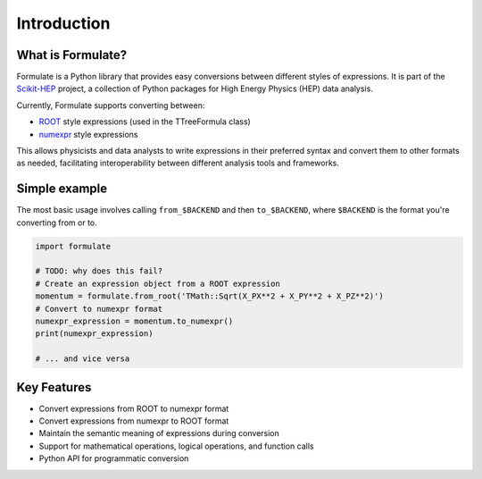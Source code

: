 Introduction
======================

What is Formulate?
-------------------------------

Formulate is a Python library that provides easy conversions between different styles of expressions. It is part of the `Scikit-HEP <https://scikit-hep.org/>`_ project, a collection of Python packages for High Energy Physics (HEP) data analysis.

Currently, Formulate supports converting between:

* `ROOT <https://root.cern.ch/doc/master/classTFormula.html>`_ style expressions (used in the TTreeFormula class)
* `numexpr <https://numexpr.readthedocs.io/en/latest/user_guide.html>`_ style expressions

This allows physicists and data analysts to write expressions in their preferred syntax and convert them to other formats as needed, facilitating interoperability between different analysis tools and frameworks.

Simple example
-----------------------------

The most basic usage involves calling ``from_$BACKEND`` and then ``to_$BACKEND``, where ``$BACKEND`` is the format you're converting from or to.

.. code-block:: python

    import formulate

    # TODO: why does this fail?
    # Create an expression object from a ROOT expression
    momentum = formulate.from_root('TMath::Sqrt(X_PX**2 + X_PY**2 + X_PZ**2)')
    # Convert to numexpr format
    numexpr_expression = momentum.to_numexpr()
    print(numexpr_expression)

    # ... and vice versa

Key Features
-------------------------

* Convert expressions from ROOT to numexpr format
* Convert expressions from numexpr to ROOT format
* Maintain the semantic meaning of expressions during conversion
* Support for mathematical operations, logical operations, and function calls
* Python API for programmatic conversion

